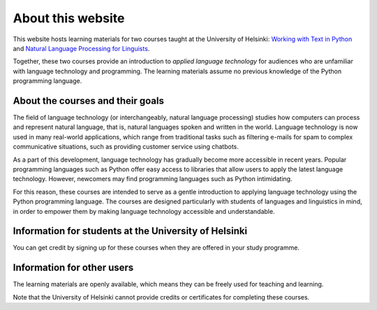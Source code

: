 ******************
About this website
******************

This website hosts learning materials for two courses taught at the University of Helsinki: `Working with Text in Python <https://studies.helsinki.fi/courses/cu/hy-CU-134758601-2020-08-01>`_ and `Natural Language Processing for Linguists <https://studies.helsinki.fi/courses/cu/hy-CU-134758616-2020-08-01>`_. 

Together, these two courses provide an introduction to *applied language technology* for audiences who are unfamiliar with language technology and programming. The learning materials assume no previous knowledge of the Python programming language.

About the courses and their goals
=================================

The field of language technology (or interchangeably, natural language processing) studies how computers can process and represent natural language, that is, natural languages spoken and written in the world. Language technology is now used in many real-world applications, which range from traditional tasks such as filtering e-mails for spam to complex communicative situations, such as providing customer service using chatbots.

As a part of this development, language technology has gradually become more accessible in recent years. Popular programming languages such as Python offer easy access to libraries that allow users to apply the latest language technology. However, newcomers may find programming languages such as Python intimidating. 

For this reason, these courses are intended to serve as a gentle introduction to applying language technology using the Python programming language. The courses are designed particularly with students of languages and linguistics in mind, in order to empower them by making language technology accessible and understandable.

Information for students at the University of Helsinki
======================================================

You can get credit by signing up for these courses when they are offered in your study programme.

Information for other users
===========================

The learning materials are openly available, which means they can be freely used for teaching and learning. 

Note that the University of Helsinki cannot provide credits or certificates for completing these courses.